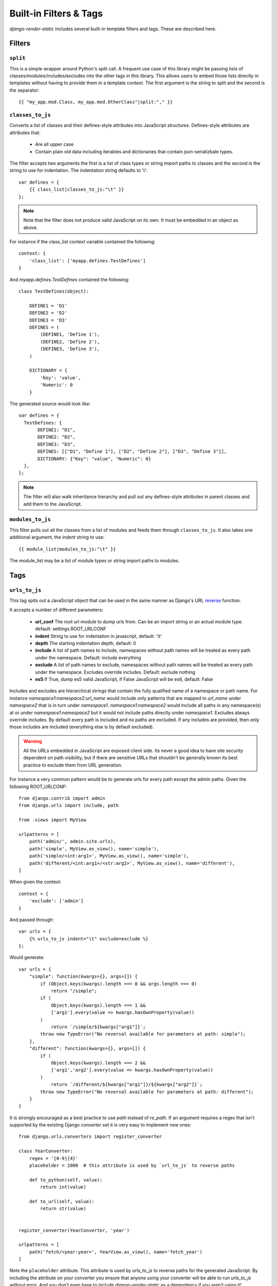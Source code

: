 .. _ref-filters_and_tags:

=======================
Built-in Filters & Tags
=======================

`django-render-static` includes several built-in template filters and tags. These are described
here.

.. _filters:

Filters
-------

.. _split:

``split``
~~~~~~~~~

This is a simple wrapper around Python's split call. A frequent use case of this library might be
passing lists of classes/modules/includes/excludes into the other tags in this library. This allows
users to embed those lists directly in templates without having to provide them in a template
context. The first argument is the string to split and the second is the separator::

    {{ "my_app.mod.Class, my_app.mod.OtherClass"|split:"," }}


.. _classes_to_js:

``classes_to_js``
~~~~~~~~~~~~~~~~~

Converts a list of classes and their defines-style attributes into JavaScript structures.
Defines-style attributes are attributes that:

    - Are all upper case
    - Contain plain old data including iterables and dictionaries that contain json-serializbale
      types.

The filter accepts two arguments the first is a list of class types or string import paths to
classes and the second is the string to use for indentation. The indentation string defaults to
'\t'::

    var defines = {
        {{ class_list|classes_to_js:"\t" }}
    };

.. note::
    Note that the filter does not produce valid JavaScript on its own. It must be embedded in an
    object as above.

For instance if the class_list context variable contained the following::

    context: {
        'class_list': ['myapp.defines.TestDefines']
    }

And `myapp.defines.TestDefines` contained the following::

    class TestDefines(object):

        DEFINE1 = 'D1'
        DEFINE2 = 'D2'
        DEFINE3 = 'D3'
        DEFINES = (
            (DEFINE1, 'Define 1'),
            (DEFINE2, 'Define 2'),
            (DEFINE3, 'Define 3'),
        )

        DICTIONARY = {
            'Key': 'value',
            'Numeric': 0
        }

The generated source would look like::

    var defines = {
      TestDefines: {
           DEFINE1: "D1",
           DEFINE2: "D2",
           DEFINE3: "D3",
           DEFINES: [["D1", "Define 1"], ["D2", "Define 2"], ["D3", "Define 3"]],
           DICTIONARY: {"Key": "value", "Numeric": 0}
      },
    };

.. note::
    The filter will also walk inheritance hierarchy and pull out any defines-style attributes in
    parent classes and add them to the JavaScript.


.. _modules_to_js:

``modules_to_js``
~~~~~~~~~~~~~~~~~

This filter pulls out all the classes from a list of modules and feeds them through
``classes_to_js``. It also takes one additional argument, the `indent` string to use::

    {{ module_list|modules_to_js:"\t" }}

The module_list may be a list of module types or string import paths to modules.


.. _tags:

Tags
----

.. _urls_to_js:

``urls_to_js``
~~~~~~~~~~~~~~

This tag spits out a JavaScript object that can be used in the same manner as Django's URL
`reverse <https://docs.djangoproject.com/en/3.1/ref/urlresolvers/#reverse>`_ function.

It accepts a number of different parameters:

    - **url_conf** The root url module to dump urls from. Can be an import string or an actual
      module type. default: settings.ROOT_URLCONF
    - **indent** String to use for indentation in javascript, default: '\\t'
    - **depth** The starting indentation depth, default: 0
    - **include** A list of path names to include, namespaces without path names will be treated as
      every path under the namespace. Default: include everything
    - **exclude** A list of path names to exclude, namespaces without path names will be treated as
      every path under the namespace. Excludes override includes. Default: exclude nothing
    - **es5** If True, dump es5 valid JavaScript, if False JavaScript will be es6, default: False

Includes and excludes are hierarchical strings that contain the fully qualified name of a namespace
or path name. For instance `namespace1:namespace2:url_name` would include only patterns that are
mapped to `url_name` under `namespace2` that is in turn under `namespace1`. `namespace1:namespace2`
would include all paths in any namespace(s) at or under `namespace1:namespace2` but it would
not include paths directly under `namespace1`. Excludes always override includes. By default every
path is included and no paths are excluded. If any includes are provided, then only those includes
are included (everything else is by default excluded).

.. warning::

    All the URLs embedded in JavaScript are exposed client side. Its never a good idea to have site
    security dependent on path visibility, but if there are sensitive URLs that shouldn't be
    generally known its best practice to exclude them from URL generation.

For instance a very common pattern would be to generate urls for every path except the admin
paths. Given the following ROOT_URLCONF::

    from django.contrib import admin
    from django.urls import include, path

    from .views import MyView

    urlpatterns = [
        path('admin/', admin.site.urls),
        path('simple', MyView.as_view(), name='simple'),
        path('simple/<int:arg1>', MyView.as_view(), name='simple'),
        path('different/<int:arg1>/<str:arg2>', MyView.as_view(), name='different'),
    ]

When given the context::

    context = {
        'exclude': ['admin']
    }

And passed through::

    var urls = {
        {% urls_to_js indent="\t" exclude=exclude %}
    };

Would generate::

    var urls = {
        "simple": function(kwargs={}, args=[]) {
            if (Object.keys(kwargs).length === 0 && args.length === 0)
                return "/simple";
            if (
                Object.keys(kwargs).length === 1 &&
                ['arg1'].every(value => kwargs.hasOwnProperty(value))
            )
                return `/simple/${kwargs["arg1"]}`;
            throw new TypeError("No reversal available for parameters at path: simple");
        },
        "different": function(kwargs={}, args=[]) {
            if (
                Object.keys(kwargs).length === 2 &&
                ['arg1','arg2'].every(value => kwargs.hasOwnProperty(value))
            )
                return `/different/${kwargs["arg1"]}/${kwargs["arg2"]}`;
            throw new TypeError("No reversal available for parameters at path: different");
        }
    }

It is strongly encouraged as a best practice to use `path` instead of `re_path`. If an
argument requires a regex that isn't supported by the existing Django `converter` set it is very
easy to implement new ones::

    from django.urls.converters import register_converter

    class YearConverter:
        regex = '[0-9]{4}'
        placeholder = 2000  # this attribute is used by `url_to_js` to reverse paths

        def to_python(self, value):
            return int(value)

        def to_url(self, value):
            return str(value)


    register_converter(YearConverter, 'year')

    urlpatterns = [
        path('fetch/<year:year>', YearView.as_view(), name='fetch_year')
    ]

Note the ``placeholder`` attribute. This attribute is used by `urls_to_js` to reverse paths for the
generated JavaScript. By including the attribute on your converter you ensure that anyone using your
converter will be able to run `urls_to_js` without error. And you don't even have to
include `django-render-static` as a dependency if you aren't using it! Alternatively if you're
using someone else's converter and they haven't supplied a ``placeholder`` attribute, you can
register one::

    from render_static.placeholders import register_converter_placeholder
    register_converter_placeholder(YearConverter, 2000)

Of if you're using `re_path` instead::

    from render_static.placeholders import register_variable_placeholder

    app_name = 'year_app'
    urlpatterns = [
        re_path(r'^fetch/(?P<year>\d{4})/$', YearView.as_view(), name='fetch_year')
    ]

    register_variable_placeholder('year', 2000, app_name=app_name)

Paths with unnamed arguments are also supported, but be kind to yourself and don't use them.
Any number of placeholders may be registered against any number of variable/app_name combinations.
When `urls_to_js` is run it won't give up until its tried all placeholders that might potentially
match the path.
